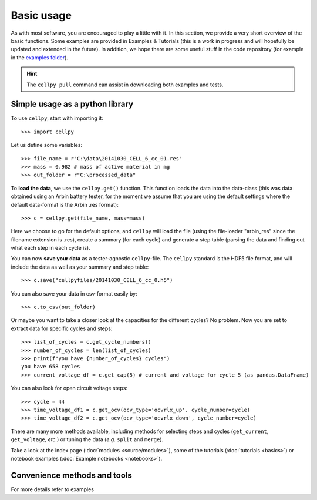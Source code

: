 ============
Basic usage
============
As with most software, you are encouraged to play a little with it.
In this section, we provide a very short overview of the basic functions.
Some examples are provided in Examples & Tutorials (this is a work
in progress and will hopefully be updated and extended in the future).
In addition, we hope there are some useful stuff in the code
repository (for example in the `examples
folder <https://github.com/jepegit/cellpy/tree/master/examples>`__).

.. hint:: The ``cellpy pull`` command can assist in downloading
    both examples and tests.


Simple usage as a python library
==============

To use ``cellpy``, start with importing it::

    >>> import cellpy

Let us define some variables::

    >>> file_name = r"C:\data\20141030_CELL_6_cc_01.res"
    >>> mass = 0.982 # mass of active material in mg
    >>> out_folder = r"C:\processed_data"

To **load the data**, we use the ``cellpy.get()`` function. This function loads the data
into the data-class (this was data obtained using an Arbin battery tester,
for the moment we assume that you are using the default settings where the default
data-format is the Arbin .res format)::

    >>> c = cellpy.get(file_name, mass=mass)

Here we choose to go for the default options, and ``cellpy`` will load the file (using the
file-loader "arbin_res" since the filename extension is .res), create a summary (for each cycle)
and generate a step table (parsing the data and finding out what each step in each cycle is).

You can now **save your data** as a tester-agnostic ``cellpy``-file. The ``cellpy`` standard is
the HDF5 file format, and will include the data as well as your summary and step table::

   >>> c.save("cellpyfiles/20141030_CELL_6_cc_0.h5")

You can also save your data in csv-format easily by::

    >>> c.to_csv(out_folder)

Or maybe you want to take a closer look at the capacities for the different cycles?
No problem. Now you are set to extract data for specific cycles and steps::

    >>> list_of_cycles = c.get_cycle_numbers()
    >>> number_of_cycles = len(list_of_cycles)
    >>> print(f"you have {number_of_cycles} cycles")
    you have 658 cycles
    >>> current_voltage_df = c.get_cap(5) # current and voltage for cycle 5 (as pandas.DataFrame)

You can also look for open circuit voltage steps::

    >>> cycle = 44
    >>> time_voltage_df1 = c.get_ocv(ocv_type='ocvrlx_up', cycle_number=cycle)
    >>> time_voltage_df2 = c.get_ocv(ocv_type='ocvrlx_down', cycle_number=cycle)

There are many more methods available, including methods
for selecting steps and cycles (``get_current``, ``get_voltage``, *etc.*)
or tuning the data (*e.g.* ``split`` and ``merge``).

Take a look at the index page (:doc:`modules <source/modules>`), some of
the tutorials (:doc:`tutorials <basics>`) or notebook examples (:doc:`Example notebooks <notebooks>`).



Convenience methods and tools
==============

For more details refer to examples